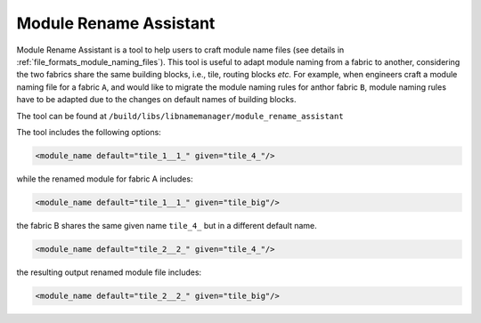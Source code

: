.. _utility_module_rename_assistant:

Module Rename Assistant
-----------------------

Module Rename Assistant is a tool to help users to craft module name files (see details in :ref:`file_formats_module_naming_files`).
This tool is useful to adapt module naming from a fabric to another, considering the two fabrics share the same building blocks, i.e., tile, routing blocks *etc.*
For example, when engineers craft a module naming file for a fabric ``A``, and would like to migrate the module naming rules for anthor fabric ``B``, module naming rules have to be adapted due to the changes on default names of building blocks.

The tool can be found at ``/build/libs/libnamemanager/module_rename_assistant``

The tool includes the following options:

.. option:: --reference_fabricA_names <string>

  Specifiy a reference module name file for fabric A. This is typically generated by OpenFPGA through the commmand :ref:`openfpga_setup_commands_write_module_naming_rules`. The reference fabric key file is treated as the baseline, on which the renamed module file will be compared to.

.. option:: --renamed_fabricA_names <string>

  Specify the hand-crafted module name file for fabric A, which is typically hand-crafted by users.

.. option:: --reference_fabricB_names <string>

  Specifiy a reference module name file for fabric B. This is typically generated by OpenFPGA through the commmand :ref:`openfpga_setup_commands_write_module_naming_rules`. The reference fabric key file is treated as the baseline, on which the renamed module file will be compared to.

.. option:: --output <string>

  Specify the renamed module name file for fabric B to be outputted. For example, the fabric A contains reference names:

.. code-block:: xml

  <module_name default="tile_1__1_" given="tile_4_"/>

while the renamed module for fabric A includes:

.. code-block:: xml

  <module_name default="tile_1__1_" given="tile_big"/>

the fabric B shares the same given name ``tile_4_`` but in a different default name.

.. code-block:: xml

  <module_name default="tile_2__2_" given="tile_4_"/>

the resulting output renamed module file includes:

.. code-block:: xml

  <module_name default="tile_2__2_" given="tile_big"/>

.. option:: --verbose

  To enable verbose output

.. option:: --help

  Show help desk
